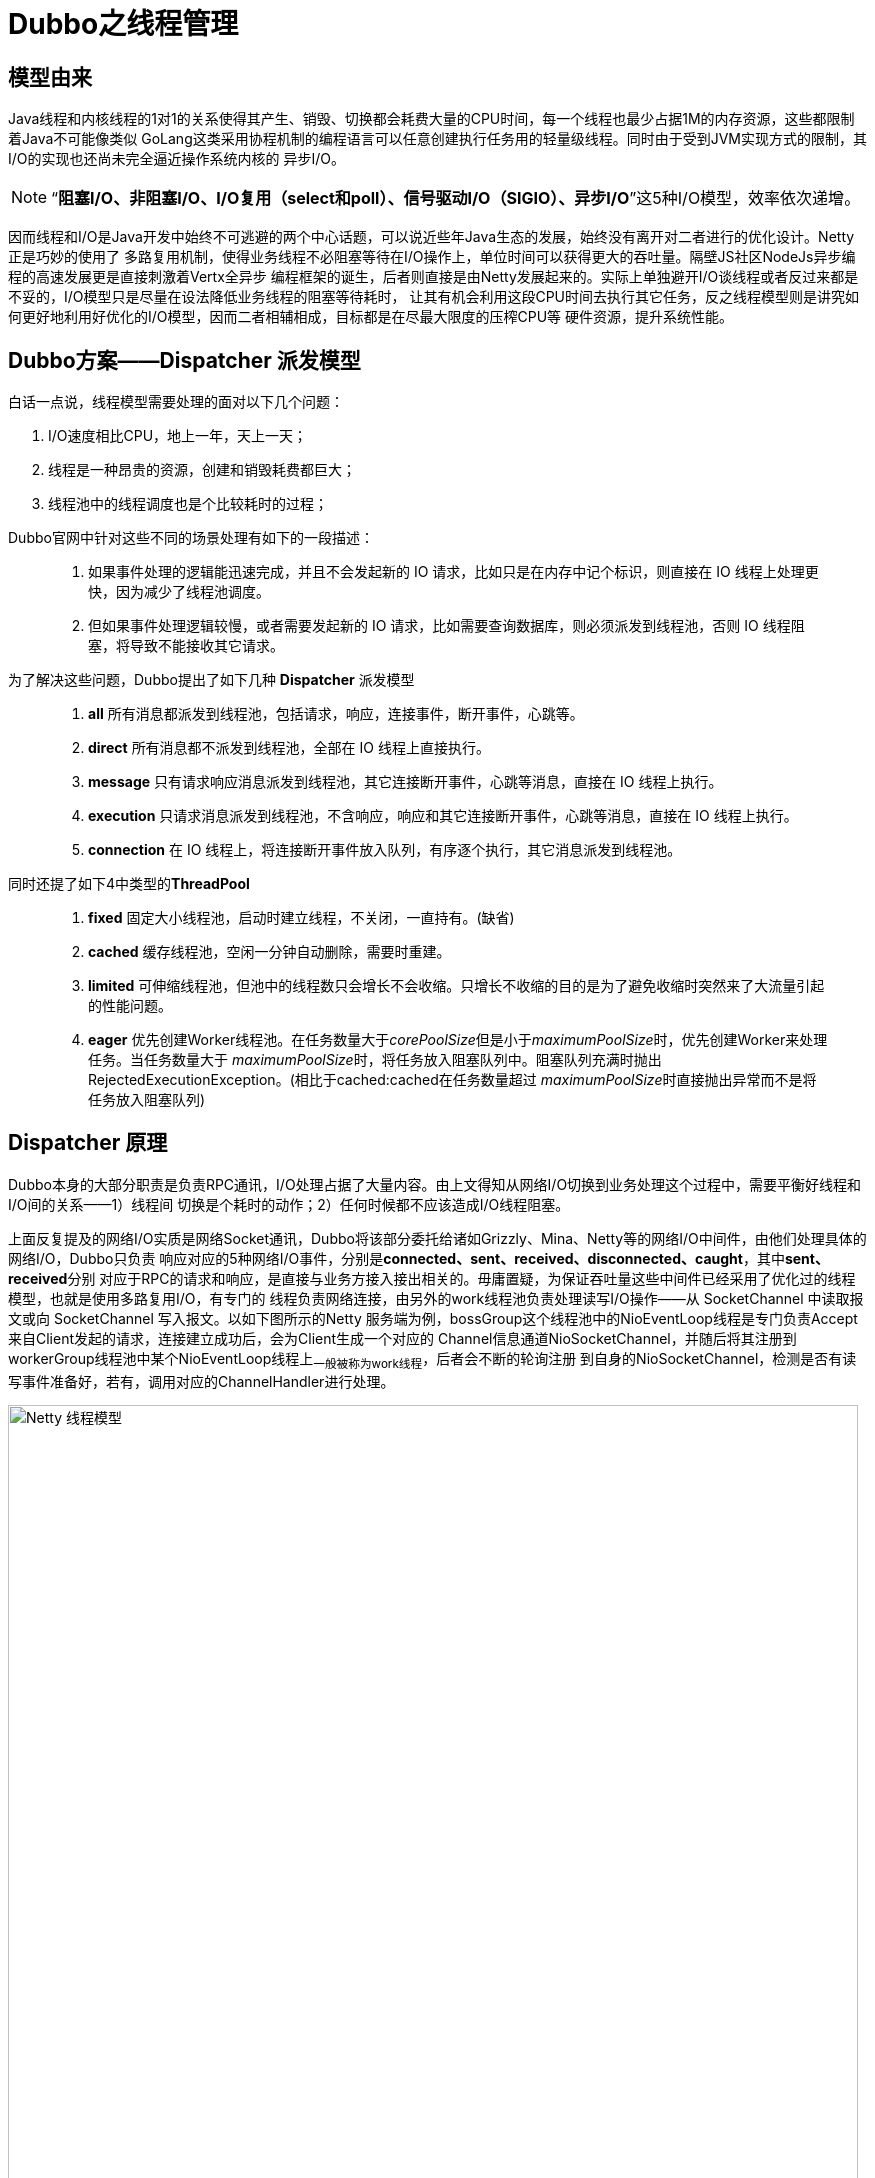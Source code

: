 = Dubbo之线程管理

== 模型由来
Java线程和内核线程的1对1的关系使得其产生、销毁、切换都会耗费大量的CPU时间，每一个线程也最少占据1M的内存资源，这些都限制着Java不可能像类似
GoLang这类采用协程机制的编程语言可以任意创建执行任务用的轻量级线程。同时由于受到JVM实现方式的限制，其I/O的实现也还尚未完全逼近操作系统内核的
异步I/O。

[NOTE]
[small]#“*阻塞I/O、非阻塞I/O、I/O复用（select和poll）、信号驱动I/O（SIGIO）、异步I/O*”这5种I/O模型，效率依次递增#。


因而线程和I/O是Java开发中始终不可逃避的两个中心话题，可以说近些年Java生态的发展，始终没有离开对二者进行的优化设计。Netty正是巧妙的使用了
多路复用机制，使得业务线程不必阻塞等待在I/O操作上，单位时间可以获得更大的吞吐量。隔壁JS社区NodeJs异步编程的高速发展更是直接刺激着Vertx全异步
编程框架的诞生，后者则直接是由Netty发展起来的。实际上单独避开I/O谈线程或者反过来都是不妥的，I/O模型只是尽量在设法降低业务线程的阻塞等待耗时，
让其有机会利用这段CPU时间去执行其它任务，反之线程模型则是讲究如何更好地利用好优化的I/O模型，因而二者相辅相成，目标都是在尽最大限度的压榨CPU等
硬件资源，提升系统性能。

== Dubbo方案——**Dispatcher** 派发模型

白话一点说，线程模型需要处理的面对以下几个问题：
====
. I/O速度相比CPU，地上一年，天上一天；
. 线程是一种昂贵的资源，创建和销毁耗费都巨大；
. 线程池中的线程调度也是个比较耗时的过程；
====

Dubbo官网中针对这些不同的场景处理有如下的一段描述：

____

. 如果事件处理的逻辑能迅速完成，并且不会发起新的 IO 请求，比如只是在内存中记个标识，则直接在 IO 线程上处理更快，因为减少了线程池调度。

. 但如果事件处理逻辑较慢，或者需要发起新的 IO 请求，比如需要查询数据库，则必须派发到线程池，否则 IO 线程阻塞，将导致不能接收其它请求。

____


为了解决这些问题，Dubbo提出了如下几种 **Dispatcher** 派发模型
____

. *all* 所有消息都派发到线程池，包括请求，响应，连接事件，断开事件，心跳等。
. *direct* 所有消息都不派发到线程池，全部在 IO 线程上直接执行。
. *message* 只有请求响应消息派发到线程池，其它连接断开事件，心跳等消息，直接在 IO 线程上执行。
. *execution* 只请求消息派发到线程池，不含响应，响应和其它连接断开事件，心跳等消息，直接在 IO 线程上执行。
. *connection* 在 IO 线程上，将连接断开事件放入队列，有序逐个执行，其它消息派发到线程池。
____

同时还提了如下4中类型的**ThreadPool**
____
. *fixed* 固定大小线程池，启动时建立线程，不关闭，一直持有。(缺省)
. *cached* 缓存线程池，空闲一分钟自动删除，需要时重建。
. *limited* 可伸缩线程池，但池中的线程数只会增长不会收缩。只增长不收缩的目的是为了避免收缩时突然来了大流量引起的性能问题。
. *eager* 优先创建Worker线程池。在任务数量大于__corePoolSize__但是小于__maximumPoolSize__时，优先创建Worker来处理任务。当任务数量大于
__maximumPoolSize__时，将任务放入阻塞队列中。阻塞队列充满时抛出RejectedExecutionException。(相比于cached:cached在任务数量超过
__maximumPoolSize__时直接抛出异常而不是将任务放入阻塞队列)
____

== **Dispatcher** 原理

Dubbo本身的大部分职责是负责RPC通讯，I/O处理占据了大量内容。由上文得知从网络I/O切换到业务处理这个过程中，需要平衡好线程和I/O间的关系——1）线程间
切换是个耗时的动作；2）任何时候都不应该造成I/O线程阻塞。

上面反复提及的网络I/O实质是网络Socket通讯，Dubbo将该部分委托给诸如Grizzly、Mina、Netty等的网络I/O中间件，由他们处理具体的网络I/O，Dubbo只负责
响应对应的5种网络I/O事件，分别是[big]##*connected、sent、received、disconnected、caught*##，其中[big]##*sent、received*##分别
对应于RPC的请求和响应，是直接与业务方接入接出相关的。毋庸置疑，为保证吞吐量这些中间件已经采用了优化过的线程模型，也就是使用多路复用I/O，有专门的
线程负责网络连接，由另外的work线程池负责处理读写I/O操作——从 SocketChannel 中读取报文或向 SocketChannel 写入报文。以如下图所示的Netty
服务端为例，bossGroup这个线程池中的NioEventLoop线程是专门负责Accept来自Client发起的请求，连接建立成功后，会为Client生成一个对应的
Channel信息通道NioSocketChannel，并随后将其注册到workerGroup线程池中某个NioEventLoop线程上~一般被称为work线程~，后者会不断的轮询注册
到自身的NioSocketChannel，检测是否有读写事件准备好，若有，调用对应的ChannelHandler进行处理。

image::res/imgs/netty_server_model.png[caption="图 1: ", title="Netty 线程模型", alt="Netty 线程模型", width="850",]


但是上图所表达的这个模型依然是有欠缺的，work线程负责调度执行的ChannelHandler，是执行业务处理的处所，但也肩负着网络I/O的读写处理，于CPU密
集型耗时任务而言，会阻塞work线程，严重影响Netty对Socket的处理速度，导致响应不及时，因而Netty建议另外使用专门的业务线程池异步执行耗时任务。
link:https://www.infoq.cn/article/jd-netty[《京东的 Netty 实践，京麦 TCP 网关长连接容器架构》]一文中提到使用Netty实现TCP网关，除了
上文中提到bossGroup和workerGroup这两个线程池，还多出一个executorGroup线程池。关于他们的用途，文中描述如下：

____
BossGroup用于接收客户端的TCP连接，WorkerGroup用于处理 I/O、执行系统Task和定时任务，ExecutorGroup用于处理网关业务加解密、限流、路由，
及将请求转发给后端的抓取服务等业务操作。
____

image::res/imgs/netty_thread_model_sample.jpg[caption="图 2: ", title="Netty 线程模型 实例", alt="Netty 线程模型 实例", width="850",]

自然，在同一套体系下优秀的实践总是得以沿袭和被相互借鉴，**Dispatcher**也是参透了这套精髓，如下图所示~只有work线程这部分是Dubbo源码直接接触的部分~
的link:https://www.cnblogs.com/java-zhao/p/7822766.html[Dubbo线程模型]，work线程会将流程转给Dubbo管理的Client线程池或者Server线程池，
**Dispatcher**决定了业务执行是否有3或者5这个步骤，若没有，对应的业务会直接在work线程中执行。


image::res/imgs/dubbo_thread_model.png[caption="图 3: ", title="Dubbo线程模型", alt="Dubbo线程模型", width="850",]

其线程模型的大概流程如下:
____
====

. 客户端的主线程发出一个请求后获得future，在执行get时进行阻塞等待；
. 服务端使用worker线程（netty通信模型）接收到请求后，将请求提交到server线程池中进行处理
. server线程处理完成之后，将相应结果返回给客户端的worker线程池（netty通信模型），最后，worker线程将响应结果提交到client线程池进行处理
. client线程将响应结果填充到future中，然后唤醒等待的主线程，主线程获取结果，返回给客户端

====
____

由于考虑到线程切换本身也是个耗时操作，**Dispatcher**的几个不同实现方案正是根据不同的应用场景分别提炼的解决方案，可以根据业务需求决定采用
哪种**Dispatcher**实现方案来完成对应的网络I/O事件。

== 具体实现

=== **Dispatcher**实现方式

先看其定义，接口使用Dubbo的SPI机制，默认采用的**all**模式，其两个参数，一个是用于传递处理网络I/O事件的ChannelHandler，另一个是用于传递
参数的URL，而返回参数又是一个ChannelHandler。从上文分析可知，**Dispatcher**做线程派发的对象正是ChannelHandler处理的网络I/O事件，由接
口定义大概可以猜出，其实现是对ChannelHandler做增强处理，使之符合线程派发这个需求目标。

[source,java]
----
@SPI(AllDispatcher.NAME)
public interface Dispatcher {

    /**
     * dispatch the message to threadpool.
     *
     * @param handler
     * @param url
     * @return channel handler
     */
    @Adaptive({Constants.DISPATCHER_KEY, "dispather", "channel.handler"})
    // The last two parameters are reserved for compatibility with the old configuration
    ChannelHandler dispatch(ChannelHandler handler, URL url);

}
//========================
//Dispatcher的子类并没有直接实现线程派发，委托给了对应的ChannelHandlerDelegate实现，
//它仅仅是创建并返回后者的实例。每一种具体实现均完全采用了如下模板
//========================

public class XXXXDispatcher implements Dispatcher {

    public static final String NAME = "message";

    @Override
    public ChannelHandler dispatch(ChannelHandler handler, URL url) {
        return new XXXXChannelHandler(handler, url);
    }

}

/**
 * Direct dispatcher
 */
public class DirectDispatcher implements Dispatcher {

    public static final String NAME = "direct";

    @Override
    public ChannelHandler dispatch(ChannelHandler handler, URL url) {
        //直接返回原handler，不进行包装处理
        return handler;
    }

}
----

再细看如下的类URML图，从下半截可以看出除了__DirectDispatcher__外，**Dispatcher**的其它每一个实现均会创建一种类型的``ChannelHandlerDelegate``，
由类图的上半截得知，整个实现采用了装饰器模式，抽象基类``WrappedChannelHandler``下的每一种装饰器实现均对应了一种线程派发方式。

image::res/imgs/dubbo_dispatcher.png[caption="图 4: ", title="Dubbo Dispatcher UML示意图", alt="Dubbo Dispatcher UML示意图", width="1024",]


所谓线程派发，简言之，是将某个具体行为的方法调用转换为**Runnable**提交到线程池异步执行，由线程池的调度器决定它的执行时机，当前线程的方法执行
栈帧将会立即返回被释放。最简单的示例如下述源码：
[source,java]
----
public class MessageOnlyChannelHandler extends WrappedChannelHandler {

    public MessageOnlyChannelHandler(ChannelHandler handler, URL url) {
        super(handler, url);
    }

    @Override
    public void received(Channel channel, Object message) throws RemotingException {

        //获取父类的任务执行调度器
        ExecutorService executor = getExecutorService();
        try {

            //将具体行为委托给对应的ChannelEventRunnable执行
            executor.execute(new ChannelEventRunnable(channel,
                handler, ChannelState.RECEIVED, message));
        } catch (Throwable t) {
            throw new ExecutionException(message, channel,
                getClass() + " error when process received event .", t);
        }
    }
}
----

==== *WrappedChannelHandler*

WrappedChannelHandler这个抽象基类简化了具体线程派发的实现，将诸如获取任务执行调度器的公共部分都放在基类中，其它的网络I/O事件响应都是简单地调用
所包装ChannelHandler的对应方法，由实现类根据需要覆写为异步执行。如果没有通过SPI机制指定ThreadPool，Dubbo会使用全局的SHARED_EXECUTOR作为
异步任务调度执行器，它持有一个可缓冲的线程池，否则会为每一个Client或者Server创建一个由具体ThreadPool持有的指定类型的线程池。

[NOTE]
可缓冲的线程池，特点是当线程池的大小超过了处理任务所需要的线程时，就会回收部分最近60秒不执行任务的空闲的线程，线程池大小只收到操作系统（或者说JVM）能够创建的最大线程数的限制


[source,java]
----
public class WrappedChannelHandler implements ChannelHandlerDelegate {

    protected static final Logger logger = LoggerFactory.getLogger(WrappedChannelHandler.class);


    protected final ChannelHandler handler;

    protected final URL url;

    public WrappedChannelHandler(ChannelHandler handler, URL url) {
        this.handler = handler;
        this.url = url;

        //通过SPI机制获取Dubbo中的ThreadPool实现，SPI机制使用的全局ConcurrentMap缓存映射关系，
        //完全不用担心会同时存在ThreadPool多个实例
        executor = (ExecutorService) ExtensionLoader.getExtensionLoader(ThreadPool.class)
            .getAdaptiveExtension().getExecutor(url);

        //Server端和Client端使用不同的componentKey缓存当前用到的executor
        //在同一个JVM中，可能会存在Server和Client
        String componentKey = Constants.EXECUTOR_SERVICE_COMPONENT_KEY;
        if (CONSUMER_SIDE.equalsIgnoreCase(url.getParameter(SIDE_KEY))) {
            componentKey = CONSUMER_SIDE;
        }
        //缓存容器，具体用途下文线程池优雅终止会涉及到
        DataStore dataStore = ExtensionLoader.getExtensionLoader(DataStore.class).getDefaultExtension();
        dataStore.put(componentKey, Integer.toString(url.getPort()), executor);
    }

//========================
//executor是用于异步执行任务的调度器，由具体派发实现决定如何调用。
//========================
    protected static final ExecutorService SHARED_EXECUTOR = Executors.newCachedThreadPool(new NamedThreadFactory("DubboSharedHandler", true));

    protected final ExecutorService executor;


    public ExecutorService getExecutor() {
        return executor;
    }

    //如果应用没有配置对应的SPI文件，构造方式使用SPI机制获取的ExecutorService可能会为空
    public ExecutorService getExecutorService() {
        ExecutorService cexecutor = executor;
        if (cexecutor == null || cexecutor.isShutdown()) {
            cexecutor = SHARED_EXECUTOR;
        }
        return cexecutor;
    }

    public void close() {
        try {
            if (executor != null) {
                executor.shutdown();
            }
        } catch (Throwable t) {
            logger.warn("fail to destroy thread pool of server: " + t.getMessage(), t);
        }
    }
//========================
//ChannelHandler不一定被包装过
//========================
    @Override
    public ChannelHandler getHandler() {
        if (handler instanceof ChannelHandlerDelegate) {
            return ((ChannelHandlerDelegate) handler).getHandler();
        } else {
            return handler;
        }
    }

    public URL getUrl() {
        return url;
    }

//========================
//简单调用所包装ChannelHandler的对应方法，由子类根据需要改写为异步执行
//========================
    @Override
    public void connected(Channel channel) throws RemotingException {
        handler.connected(channel);
    }

    @Override
    public void disconnected(Channel channel) throws RemotingException {
        handler.disconnected(channel);
    }

    @Override
    public void sent(Channel channel, Object message) throws RemotingException {
        handler.sent(channel, message);
    }

    @Override
    public void received(Channel channel, Object message) throws RemotingException {
        handler.received(channel, message);
    }

    @Override
    public void caught(Channel channel, Throwable exception) throws RemotingException {
        handler.caught(channel, exception);
    }

}
----

==== *ChannelEventRunnable*

上文中出现的ChannelEventRunnable将ChannelHandler中的所有事件行为均统一到一个Runnable中的，尽管他们的参数有所不同，好处是可以使用统一
的风格触发具体事件执行，线程派发具体实现可以使用统一的Runnable调用。

[source,java]
----
public class ChannelEventRunnable implements Runnable {
    private static final Logger logger = LoggerFactory.getLogger(ChannelEventRunnable.class);

    private final ChannelHandler handler;
    private final Channel channel;
    private final ChannelState state;
    private final Throwable exception;
    private final Object message;

    public ChannelEventRunnable(Channel channel, ChannelHandler handler, ChannelState state) {
        this(channel, handler, state, null);
    }

    public ChannelEventRunnable(Channel channel, ChannelHandler handler, ChannelState state, Object message) {
        this(channel, handler, state, message, null);
    }

    public ChannelEventRunnable(Channel channel, ChannelHandler handler, ChannelState state, Throwable t) {
        this(channel, handler, state, null, t);
    }

    public ChannelEventRunnable(Channel channel, ChannelHandler handler, ChannelState state, Object message, Throwable exception) {
        this.channel = channel;
        this.handler = handler;
        this.state = state;
        this.message = message;
        this.exception = exception;
    }

    @Override
    public void run() {
        if (state == ChannelState.RECEIVED) {
            try {
                handler.received(channel, message);
            } catch (Exception e) {
                logger.warn("ChannelEventRunnable handle " + state + " operation error, channel is " + channel
                        + ", message is " + message, e);
            }
        } else {
            switch (state) {
            case CONNECTED:
                try {
                    handler.connected(channel);
                } catch (Exception e) {
                    logger.warn("ChannelEventRunnable handle " + state + " operation error, channel is " + channel, e);
                }
                break;
            case DISCONNECTED:
                try {
                    handler.disconnected(channel);
                } catch (Exception e) {
                    logger.warn("ChannelEventRunnable handle " + state + " operation error, channel is " + channel, e);
                }
                break;
            case SENT:
                try {
                    handler.sent(channel, message);
                } catch (Exception e) {
                    logger.warn("ChannelEventRunnable handle " + state + " operation error, channel is " + channel
                            + ", message is " + message, e);
                }
                break;
            case CAUGHT:
                try {
                    handler.caught(channel, exception);
                } catch (Exception e) {
                    logger.warn("ChannelEventRunnable handle " + state + " operation error, channel is " + channel
                            + ", message is: " + message + ", exception is " + exception, e);
                }
                break;
            default:
                logger.warn("unknown state: " + state + ", message is " + message);
            }
        }

    }

    //5种网络I/O事件
    public enum ChannelState {
        CONNECTED,
        DISCONNECTED,
        SENT,
        RECEIVED,
        CAUGHT
    }
}

----

=== **Dispatcher**的各种线程派发细节

WrappedChannelHandler的每一个子类代表一种线程派发模型，它们决定了是否对网络I/O事件是否派发到业务线程池去异步执行，对应关系如下：

. *all* `AllChannelHandler` → connected、disconnected、received、caught
. *connection* `ConnectionOrderedChannelHandler` → connected、disconnected、received、caught

. *message* `MessageOnlyChannelHandler` → received
. *execution* `ExecutionChannelHandler` → received

. *direct* 直接返回传入的``ChannelHandler``，也就是在work线程中同步执行所有的的网络I/O回调事件

上述陈列的对应关系看起来让人有些懵，结合上文可知，虽然不同的派发方式对同一种网络I/O事件执行了业务线程派发处理，但是具体实现方式是不同的。


初看起来``received``回调事件是指Channel接收到请求，然而这个理解是不准确的，通讯过程中Client和Server以Channel作为信息发送的通道，本文中的
线程派发过程中，我们可以初略的认为Netty就是那个Channel，Client通过Channel发送请求给Server，随后Channel会告知Server I/O就绪——回调Server
提供的``received``实现，这时Server端接受到的是一个称为Request的请求对象。

如果Channel是双工的，Server通过同一Channel给Client了发送了Request请求，若干ms后，Client处理完Server发给它的请求，会通过Channel回送一
个响应给Server，Server端I/O就绪后，同样Channel也会告知Server I/O就绪，同样也是回调Server提供的``received``实现，只不过这次Server
端接受到的是一个称为Response的响应对象。

以``ExecutionChannelHandler``和``MessageOnlyChannelHandler``为例。

[source,java]
----
public class ExecutionChannelHandler extends WrappedChannelHandler {

    public ExecutionChannelHandler(ChannelHandler handler, URL url) {
        super(handler, url);
    }

    @Override
    public void received(Channel channel, Object message) throws RemotingException {
        ExecutorService executor = getExecutorService();

        //接受到的是来自对端的请求
        if (message instanceof Request) {
            try {
                executor.execute(new ChannelEventRunnable(channel, handler, ChannelState.RECEIVED, message));
            } catch (Throwable t) {

                if (t instanceof RejectedExecutionException) {
                    Request request = (Request) message;

                    if (request.isTwoWay()) {//检测到时双工方式
                        String msg = "Server side(" + url.getIp() + "," + url.getPort()
                                + ") thread pool is exhausted, detail msg:" + t.getMessage();
                        Response response = new Response(request.getId(), request.getVersion());
                        response.setStatus(Response.SERVER_THREADPOOL_EXHAUSTED_ERROR);
                        response.setErrorMessage(msg);

                        //通过channel回传一个Response响应对象
                        channel.send(response);
                        return;
                    }
                }
                throw new ExecutionException(message, channel, getClass() + " error when process received event.", t);
            }
        } else {
            //非Request请求，直接使用I/O线程走流程
            handler.received(channel, message);
        }
    }
}

public class MessageOnlyChannelHandler extends WrappedChannelHandler {

    public MessageOnlyChannelHandler(ChannelHandler handler, URL url) {
        super(handler, url);
    }

    //无论接受到来自对方的是Response响应还是Request请求，均派发到业务线程去执行
    @Override
    public void received(Channel channel, Object message) throws RemotingException {
        ExecutorService executor = getExecutorService();
        try {
            executor.execute(new ChannelEventRunnable(channel, handler, ChannelState.RECEIVED, message));
        } catch (Throwable t) {
            throw new ExecutionException(message, channel, getClass() + " error when process received event .", t);
        }
    }

}
----

*connection* 类型的线程派发模型实现有点特殊，为确保连接和断连能够有序的执行，``ConnectionOrderedChannelHandler``单独维护了一个任务
执行调度器，其队列是LinkedBlockingQueue。如下述源码：

[source,java]
----
public class ConnectionOrderedChannelHandler extends WrappedChannelHandler {

    protected final ThreadPoolExecutor connectionExecutor;
    private final int queuewarninglimit;

    public ConnectionOrderedChannelHandler(ChannelHandler handler, URL url) {
        super(handler, url);
        String threadName = url.getParameter(THREAD_NAME_KEY, DEFAULT_THREAD_NAME);
        connectionExecutor = new ThreadPoolExecutor(1, 1,
                0L, TimeUnit.MILLISECONDS,
                //该任务队列是确保连接和断连事件回调依次执行的关键
                new LinkedBlockingQueue<Runnable>(url.getPositiveParameter(CONNECT_QUEUE_CAPACITY, Integer.MAX_VALUE)),
                new NamedThreadFactory(threadName, true),
                new AbortPolicyWithReport(threadName, url)
        );  // FIXME There's no place to release connectionExecutor!
        queuewarninglimit = url.getParameter(CONNECT_QUEUE_WARNING_SIZE, DEFAULT_CONNECT_QUEUE_WARNING_SIZE);
    }

    @Override
    public void connected(Channel channel) throws RemotingException {
        try {
            checkQueueLength();
            connectionExecutor.execute(new ChannelEventRunnable(channel, handler, ChannelState.CONNECTED));
        } catch (Throwable t) {
            throw new ExecutionException("connect event", channel, getClass() + " error when process connected event .", t);
        }
    }

    @Override
    public void disconnected(Channel channel) throws RemotingException {
        try {
            checkQueueLength();
            connectionExecutor.execute(new ChannelEventRunnable(channel, handler, ChannelState.DISCONNECTED));
        } catch (Throwable t) {
            throw new ExecutionException("disconnected event", channel, getClass() + " error when process disconnected event .", t);
        }
    }
    private void checkQueueLength() {
        if (connectionExecutor.getQueue().size() > queuewarninglimit) {
            logger.warn(new IllegalThreadStateException("connectionordered channel handler `queue size: " + connectionExecutor.getQueue().size() + " exceed the warning limit number :" + queuewarninglimit));
        }
    }
    //其它事件直接分派到业务线程池中，实现和“all模式”一致，此处省略其余细节
    ...
}
----

== **Dispatcher** 应用

=== 产生——端的派发特性支持

上文已经分析过，**Dispatcher**实际上是产生一个``ChannelHandler``的装饰器，由具体的装饰器实现决定是否将Netty等网络I/O框架在回调对应的事件
时是否将流程分派到业务线程执行。如下所示，Client和Server在初始化时会先调用``ChannelHandlers.wrap()``将传入的``ChannelHandler``做装饰
处理，根据配置选用目标``Dispatcher``。



[source,java]
----

public class ChannelHandlers {
    ...

    public static ChannelHandler wrap(ChannelHandler handler, URL url) {
        return ChannelHandlers.getInstance().wrapInternal(handler, url);
    }

    protected ChannelHandler wrapInternal(ChannelHandler handler, URL url) {
        //最外层装饰，支持同时接受多条请求
        return new MultiMessageHandler(
            //中间层装饰，增加心跳处理
            new HeartbeatHandler(
                //最里层装饰，增加线程派发特性
                ExtensionLoader.getExtensionLoader(Dispatcher.class)
                    .getAdaptiveExtension().dispatch(handler, url)));
    }
}

public class NettyServer extends AbstractServer implements Server {

    public NettyServer(URL url, ChannelHandler handler) throws RemotingException {
        super(url, ChannelHandlers.wrap(handler, ExecutorUtil.setThreadName(url, SERVER_THREAD_POOL_NAME)));
    }
    ...
 }

/**
 * 所有Client实现都会继承该类
 */
 public abstract class AbstractClient extends AbstractEndpoint implements Client {
     ...
     protected static ChannelHandler wrapChannelHandler(URL url, ChannelHandler handler) {
         url = ExecutorUtil.setThreadName(url, CLIENT_THREAD_POOL_NAME);
         url = url.addParameterIfAbsent(THREADPOOL_KEY, DEFAULT_CLIENT_THREADPOOL);
         return ChannelHandlers.wrap(handler, url);
     }
 }

public class NettyClient extends AbstractClient {

     public NettyClient(final URL url, final ChannelHandler handler) throws RemotingException {
     	super(url, wrapChannelHandler(url, handler));
     }
     ...
}
----

=== 消亡——端的线程池优雅终止


所谓线程池优雅终止就是在执行close操作之前让正在运行中的业务线程有机会获得资源完成其剩下的工作，而非一招致命。**Dispatcher**的实现始终没有离开
``ExecutorService``的有力支持，其线程池优雅终止实现也是基于这个任务执行调度器，在进一步阐述Dubbo线程池优雅终止的实现方案前，先看看ExecutorService
中有关``shutdown``操作的定义。
[source,java]
----
public interface ExecutorService extends Executor {

    /**
     * Initiates an orderly shutdown in which previously submitted
     * tasks are executed, but no new tasks will be accepted.
     * Invocation has no additional effect if already shut down.
     *
     * <p>This method does not wait for previously submitted tasks to
     * complete execution.  Use {@link #awaitTermination awaitTermination}
     * to do that.
     *
     * @throws SecurityException if a security manager exists and
     *         shutting down this ExecutorService may manipulate
     *         threads that the caller is not permitted to modify
     *         because it does not hold {@link
     *         java.lang.RuntimePermission}{@code ("modifyThread")},
     *         or the security manager's {@code checkAccess} method
     *         denies access.
     */
    void shutdown();

    /**
     * Attempts to stop all actively executing tasks, halts the
     * processing of waiting tasks, and returns a list of the tasks
     * that were awaiting execution.
     *
     * <p>This method does not wait for actively executing tasks to
     * terminate.  Use {@link #awaitTermination awaitTermination} to
     * do that.
     *
     * <p>There are no guarantees beyond best-effort attempts to stop
     * processing actively executing tasks.  For example, typical
     * implementations will cancel via {@link Thread#interrupt}, so any
     * task that fails to respond to interrupts may never terminate.
     *
     * @return list of tasks that never commenced execution
     * @throws SecurityException if a security manager exists and
     *         shutting down this ExecutorService may manipulate
     *         threads that the caller is not permitted to modify
     *         because it does not hold {@link
     *         java.lang.RuntimePermission}{@code ("modifyThread")},
     *         or the security manager's {@code checkAccess} method
     *         denies access.
     */
    List<Runnable> shutdownNow();

    /**
     * Returns {@code true} if this executor has been shut down.
     *
     * @return {@code true} if this executor has been shut down
     */
    boolean isShutdown();

    /**
     * Returns {@code true} if all tasks have completed following shut down.
     * Note that {@code isTerminated} is never {@code true} unless
     * either {@code shutdown} or {@code shutdownNow} was called first.
     *
     * @return {@code true} if all tasks have completed following shut down
     */
    boolean isTerminated();

    /**
     * Blocks until all tasks have completed execution after a shutdown
     * request, or the timeout occurs, or the current thread is
     * interrupted, whichever happens first.
     *
     * @param timeout the maximum time to wait
     * @param unit the time unit of the timeout argument
     * @return {@code true} if this executor terminated and
     *         {@code false} if the timeout elapsed before termination
     * @throws InterruptedException if interrupted while waiting
     */
    boolean awaitTermination(long timeout, TimeUnit unit)
        throws InterruptedException;

    ...

}
----

**Dispatcher**的线程池优雅终止实现正是借助如下3个主要的方法实现的，下述阐述有助于更加准确的理解他们的意图：

. ``void shutdown()`` 顺序关闭先前已经提交的任务，不再接受新任务。调用完方法后，会立即返回，并不会等待所有已经提交的任务完成。

. ``List<Runnable> shutdownNow()``尝试终止所有正在执行的任务，返回正在等待尚未执行任务列表。调用完方法后，会立即返回，并不会等待所有
正在执行的任务终止。

    除尽力尝试停止处理正在执行的任务之外，没有任何保证。 例如，典型的实现将通过Thread.interrupt取消，因此任何无法响应中断的任务都可能永远不会终止。

. ``boolean awaitTermination(long timeout, TimeUnit unit)``阻塞等待ExecutorService，直到如下三个情况中的任何一个出现才返回：

    1）shutdown(now) 后所有的任务执行完成或终止
    2）出现超时
    3）当前线程被 interrupted

如下Java 线程的状态转换图所示Java 线程进入终止状态的前提是线程进入 RUNNABLE 状态，而实际上线程也可能处在休眠状态，也就是说，我们要想终止
一个线程，首先要把线程的状态从休眠状态转换到 RUNNABLE 状态。

image::res/imgs/thread_interrupted.png[caption="图 5: ", title="线程状态转换图", alt="线程状态转换图", width="390",]

Java Thread类提供的``interrupt()`` 方法可以将休眠状态的线程转换到**RUNNABLE**状态，这让线程有机会执行完剩下的任务部分，借助这个特性，
另外加上一个**volatile类型的线程终止的标志位**可以在java使用一个线程通知另外一个线程实现线程池优雅终止。

Dubbo中由``ExecutorUtil``专门负责处理这些close问题。

[source,java]
----
public class ExecutorUtil {
    private static final Logger logger = LoggerFactory.getLogger(ExecutorUtil.class);

    //声明最多只有一个线程的ThreadPoolExecutor，其任务使用阻塞式链表队列，确保有序执行，
    //用于执行ExecutorService的优雅关闭操作，由整个JVM中的所有线程共享
    private static final ThreadPoolExecutor SHUTDOWN_EXECUTOR = new ThreadPoolExecutor(0, 1,
            0L, TimeUnit.MILLISECONDS,
            new LinkedBlockingQueue<Runnable>(100),
            new NamedThreadFactory("Close-ExecutorService-Timer", true));

    /**
    * 检测在调用shutdown(now)后ExecutorService是否已经完成或终止队列中所有的任务
    */
    public static boolean isTerminated(Executor executor) {
        if (executor instanceof ExecutorService) {
            if (((ExecutorService) executor).isTerminated()) {
                return true;
            }
        }
        return false;
    }

    private static void newThreadToCloseExecutor(final ExecutorService es) {
        if (!isTerminated(es)) {//如果ExecutorService未处于终止态
            SHUTDOWN_EXECUTOR.execute(new Runnable() {
                @Override
                public void run() {
                    try {
                        //循环1000次，每隔10毫秒执行一次，确保ExecutorService正在执行的任务能够终止
                        for (int i = 0; i < 1000; i++) {
                            //尝试终止正在执行的任务
                            es.shutdownNow();
                            if (es.awaitTermination(10, TimeUnit.MILLISECONDS)) {
                                //成功等待到所有任务处理完毕
                                break;
                            }
                        }
                    } catch (InterruptedException ex) {
                        //从中断中恢复，将唯一的一个线程归还给SHUTDOWN_EXECUTOR
                        //JVM中其它线程能正常使用它
                        Thread.currentThread().interrupt();
                    } catch (Throwable e) {
                        logger.warn(e.getMessage(), e);
                    }
                    //执行到这里，表示10s之内，正在执行的任务还没有终止，这时便不再做尝试，
                    //但是队列已经不再接受新的任务
                }
            });
        }
    }

    public static void gracefulShutdown(Executor executor, int timeout) {
        //检查是否符合终止条件，只有ExecutorService类型的Executor才符合
        if (!(executor instanceof ExecutorService) || isTerminated(executor)) {
            return;
        }

        final ExecutorService es = (ExecutorService) executor;
        try {
            //该方法仅仅是告知不再接受新任务的提交
            es.shutdown();
        } catch (SecurityException ex2) {
            return;
        } catch (NullPointerException ex2) {
            return;
        }
        try {
            //等待已提交的完成执行完成，
            if (!es.awaitTermination(timeout, TimeUnit.MILLISECONDS)) {//终止前，出现了超时
                //尝试终止正在执行的任务
                es.shutdownNow();
            }

            //如果没有进入方法体，表示ExecutorService在超时前已经完成关闭操作

        } catch (InterruptedException ex) {//处于休眠、阻塞、等待或超时等待的过程中，被interrupted

            //尝试中断正在执行的任务
            es.shutdownNow();
            //捕获异常，再次调用interrupt方法，将中断状态重新设置为true
            //保留当前线程原有的状态
            Thread.currentThread().interrupt();
        }

        //如果ExecutorService仍未完成任务执行至关闭或者中断所有正在执行的任务，
        //便将尝试执行ExecutorService关闭的操作转给SHUTDOWN_EXECUTOR来执行
        if (!isTerminated(es)) {
            newThreadToCloseExecutor(es);
        }
    }

//==================
//非优雅版终止处理，区别是，一上来就会尝试停止正在执行的任务，随后等待所有任务结束，如果超时或者被中断，也会启用
//newThreadToCloseExecutor努力尝试等待到所有任务执行完
//==================
    public static void shutdownNow(Executor executor, final int timeout) {
        if (!(executor instanceof ExecutorService) || isTerminated(executor)) {
            return;
        }
        final ExecutorService es = (ExecutorService) executor;
        try {
            es.shutdownNow();
        } catch (SecurityException ex2) {
            return;
        } catch (NullPointerException ex2) {
            return;
        }
        try {
            es.awaitTermination(timeout, TimeUnit.MILLISECONDS);
        } catch (InterruptedException ex) {
            Thread.currentThread().interrupt();
        }
        if (!isTerminated(es)) {
            newThreadToCloseExecutor(es);
        }
    }


    ...
}
----

线程池优雅终止的步骤总结如下：

. 当前线程调用``shutdown()``告知ExecutorService不再接受新提交的任务；
. 随后尝试等待若干ms直到其完成
.. 如果超时返回，则调用``shutdownNow()``告知ExecutorService尝试终止正在执行的任务；
.. 否则在超时前若当前线程捕获到遭遇被``interrupted``的异常，则再次调用``shutdownNow()``，确保ExecutorService收到“尝试终止正在执行的
任务”的通知，随后调用``Thread.currentThread().interrupt()``恢复当前线程状态；
. 至此，如果ExecutorService还处于未终止状态，则给``SHUTDOWN_EXECUTOR``这个使用单线程专门顺序执行终止处理的``ThreadPoolExecutor``发出一个
任务，由其继续执行终止处理。
. shutdown线程会尝试每隔10毫秒执行组合调用``shutdownNow()``和``awaitTermination()``一次，如果后者检测到正常终止或者超过1000次(总计10s)
这时就不再尝试
. 若shutdown线程执行任务期间遭遇``interrupted``产生的异常，则对其进行恢复，确保当前JVM的其它线程能正常使用``SHUTDOWN_EXECUTOR``这个线程池。

==== 线程池优雅终止的应用

上文中介绍线程派发时，其实现装饰器抽象基类WrappedChannelHandler中有如下一段代码，利用DataSource将Client或Server实例化时获得的ExecutorService
缓存起来，其目的只有一个，就是用于实现端的关闭——资源回收处理~有效的任务运行期都集中于网络I/O事件的处理~。

[source,java]
----
//==============
//DataStore的结构：<component name or id, <data-name, data-value>>
//ConcurrentMap<String, ConcurrentMap<String, Object>>
//可以理解是双键结构的缓存容器，需要使用两级键获取到目标值
//==============
DataStore dataStore = ExtensionLoader.getExtensionLoader(
    DataStore.class).getDefaultExtension();
dataStore.put(componentKey,
    Integer.toString(url.getPort()), executor);
----

在AbstractClient和AbstractServer初始化的最后阶段均存在一段获取该缓存容器中ExecutorService的代码片段，由上文分析可知，这个值是在他们
的具体实现类中装入派发模式时置入的，也就是说，如果没有使用线程派发机制，那么事先就没有置入该值，其值为null。此处的实现方式值得商榷，传入的
ChannelHandler经过了多层装饰，如果使用了线程派发，通过递归回调``ChannelHandlerDelegate.getHandler()``判断是否为``WrappedChannelHandler``
也可以获得该值。

[source,java]
----
public AbstractClient(URL url, ChannelHandler handler) throws RemotingException {
    super(url, handler);
    ...

    executor = (ExecutorService) ExtensionLoader.getExtensionLoader(DataStore.class)
        .getDefaultExtension().get(CONSUMER_SIDE, Integer.toString(url.getPort()));
    ExtensionLoader.getExtensionLoader(DataStore.class)
        .getDefaultExtension().remove(CONSUMER_SIDE, Integer.toString(url.getPort()));
}
public AbstractServer(URL url, ChannelHandler handler) throws RemotingException {
    super(url, handler);
    ...

    //fixme replace this with better method
    DataStore dataStore = ExtensionLoader.
        getExtensionLoader(DataStore.class).getDefaultExtension();
    executor = (ExecutorService) dataStore.get(
        Constants.EXECUTOR_SERVICE_COMPONENT_KEY, Integer.toString(url.getPort()));
}
----

剩下的应用比较简单，但是有一处不得不提的是，如下述代码，在Client执行``close()``的时候有检查executor是否为null，而执行``close(int timeout)``
却没有这种检查，可能对不使用线程派发模式的场景来说，谈不上线程池的优雅终止，也就不会调用到该方法，有待细究代码实现。

[source,java]
----
public abstract class AbstractClient extends AbstractEndpoint implements Client {
    @Override
    public void close() {

        ...
        try {
            if (executor != null) {
                ExecutorUtil.shutdownNow(executor, 100);
            }
        } catch (Throwable e) {
            logger.warn(e.getMessage(), e);
        }
        ...
    }

    @Override
    public void close(int timeout) {
        ExecutorUtil.gracefulShutdown(executor, timeout);
        close();
    }
}
----